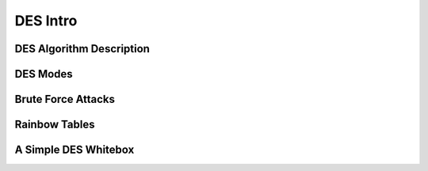 DES Intro
==========

DES Algorithm Description
--------------------------



DES Modes
----------



Brute Force Attacks
---------------------



Rainbow Tables
---------------




A Simple DES Whitebox
----------------------





